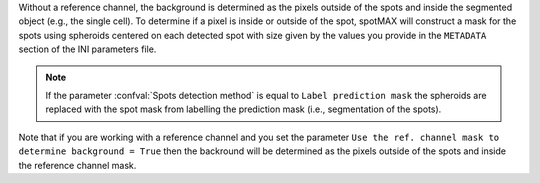Without a reference channel, the background is determined as the pixels outside 
of the spots and inside the segmented object (e.g., the single cell). 
To determine if a pixel is inside or outside of the spot, spotMAX will 
construct a mask for the spots using spheroids centered on each detected 
spot with size given by the values you provide in the 
``METADATA`` section of the INI parameters file. 

.. note:: 

  If the parameter :confval:`Spots detection method` is equal to 
  ``Label prediction mask`` the spheroids are replaced with the spot mask from 
  labelling the prediction mask (i.e., segmentation of the spots).

Note that if you are working with a reference channel and you set the parameter 
``Use the ref. channel mask to determine background = True`` then the backround 
will be determined as the pixels outside of the spots and inside the reference 
channel mask.